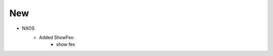 --------------------------------------------------------------------------------
                            New
--------------------------------------------------------------------------------
* NXOS
    * Added ShowFex:
        * show fex